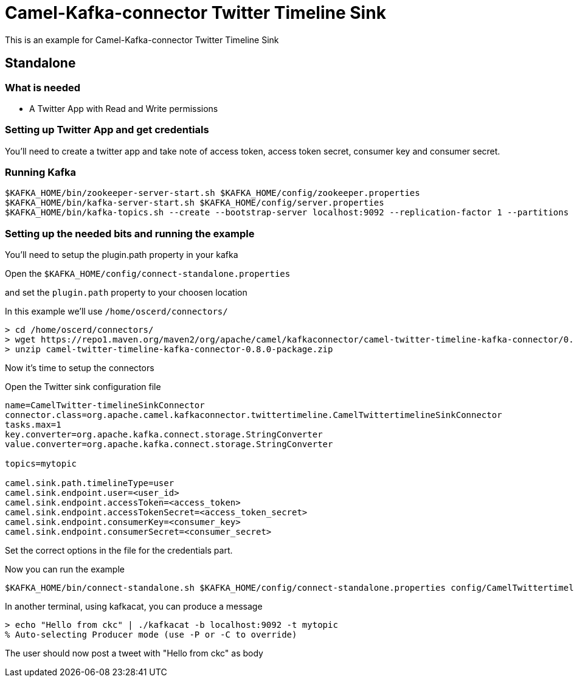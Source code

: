 = Camel-Kafka-connector Twitter Timeline Sink

This is an example for Camel-Kafka-connector Twitter Timeline Sink

== Standalone

=== What is needed

- A Twitter App with Read and Write permissions

=== Setting up Twitter App and get credentials

You'll need to create a twitter app and take note of access token, access token secret, consumer key and consumer secret.

=== Running Kafka

[source]
----
$KAFKA_HOME/bin/zookeeper-server-start.sh $KAFKA_HOME/config/zookeeper.properties
$KAFKA_HOME/bin/kafka-server-start.sh $KAFKA_HOME/config/server.properties
$KAFKA_HOME/bin/kafka-topics.sh --create --bootstrap-server localhost:9092 --replication-factor 1 --partitions 1 --topic mytopic
----

=== Setting up the needed bits and running the example

You'll need to setup the plugin.path property in your kafka

Open the `$KAFKA_HOME/config/connect-standalone.properties`

and set the `plugin.path` property to your choosen location

In this example we'll use `/home/oscerd/connectors/`

[source]
----
> cd /home/oscerd/connectors/
> wget https://repo1.maven.org/maven2/org/apache/camel/kafkaconnector/camel-twitter-timeline-kafka-connector/0.8.0/camel-twitter-timeline-kafka-connector-0.8.0-package.zip
> unzip camel-twitter-timeline-kafka-connector-0.8.0-package.zip
----

Now it's time to setup the connectors

Open the Twitter sink configuration file

[source]
----
name=CamelTwitter-timelineSinkConnector
connector.class=org.apache.camel.kafkaconnector.twittertimeline.CamelTwittertimelineSinkConnector
tasks.max=1
key.converter=org.apache.kafka.connect.storage.StringConverter
value.converter=org.apache.kafka.connect.storage.StringConverter

topics=mytopic

camel.sink.path.timelineType=user
camel.sink.endpoint.user=<user_id>
camel.sink.endpoint.accessToken=<access_token>
camel.sink.endpoint.accessTokenSecret=<access_token_secret>
camel.sink.endpoint.consumerKey=<consumer_key>
camel.sink.endpoint.consumerSecret=<consumer_secret>
----

Set the correct options in the file for the credentials part.

Now you can run the example

[source]
----
$KAFKA_HOME/bin/connect-standalone.sh $KAFKA_HOME/config/connect-standalone.properties config/CamelTwittertimelineSinkConnector.properties
----

In another terminal, using kafkacat, you can produce a message

[source]
----
> echo "Hello from ckc" | ./kafkacat -b localhost:9092 -t mytopic
% Auto-selecting Producer mode (use -P or -C to override)
----

The user should now post a tweet with "Hello from ckc" as body
